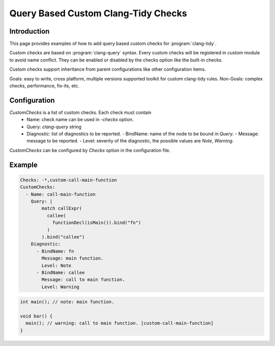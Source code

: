 ====================================
Query Based Custom Clang-Tidy Checks
====================================

Introduction
============

This page provides examples of how to add query based custom checks for
:program:`clang-tidy`.

Custom checks are based on :program:`clang-query` syntax. Every custom checks
will be registered in `custom` module to avoid name conflict. They can be
enabled or disabled by the checks option like the built-in checks.

Custom checks support inheritance from parent configurations like other
configuration items.

Goals: easy to write, cross platform, multiple versions supported toolkit for
custom clang-tidy rules.
Non-Goals: complex checks, performance, fix-its, etc.

Configuration
=============

`CustomChecks` is a list of custom checks. Each check must contain
  - Name: check name can be used in `-checks` option.
  - Query: `clang-query` string
  - Diagnostic: list of diagnostics to be reported.
    - BindName: name of the node to be bound in `Query`.
    - Message: message to be reported.
    - Level: severity of the diagnostic, the possible values are `Note`, `Warning`.

`CustomChecks` can be configured by `Checks` option in the configuration file.

Example
=======

.. code-block:: yaml

  Checks: -*,custom-call-main-function
  CustomChecks:
    - Name: call-main-function
      Query: |
          match callExpr(
            callee(
              functionDecl(isMain()).bind("fn")
            )
          ).bind("callee")
      Diagnostic:
        - BindName: fn
          Message: main function.
          Level: Note
        - BindName: callee
          Message: call to main function.
          Level: Warning

.. code-block:: c++

  int main(); // note: main function.

  void bar() {
    main(); // warning: call to main function. [custom-call-main-function]
  }
